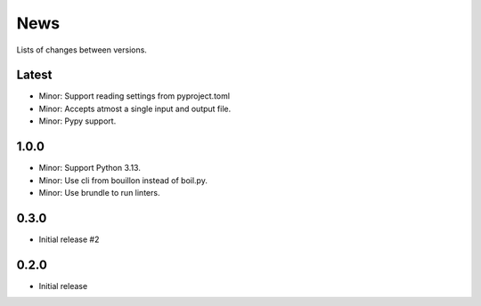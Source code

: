 News
====

Lists of changes between versions.

Latest
------
* Minor: Support reading settings from pyproject.toml
* Minor: Accepts atmost a single input and output file.
* Minor: Pypy support.

1.0.0
-----
* Minor: Support Python 3.13.
* Minor: Use cli from bouillon instead of boil.py.
* Minor: Use brundle to run linters.

0.3.0
-----
* Initial release #2

0.2.0
------
* Initial release
